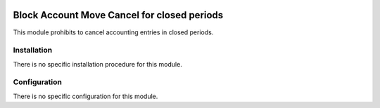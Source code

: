 .. image:: https://img.shields.io/badge/licence-AGPL--3-blue.svg
    :target: http://www.gnu.org/licenses/agpl-3.0-standalone.html
    :alt: License: AGPL-3

============================================
Block Account Move Cancel for closed periods
============================================

This module prohibits to cancel accounting entries in closed periods.

Installation
============

There is no specific installation procedure for this module.

Configuration
=============

There is no specific configuration for this module.
